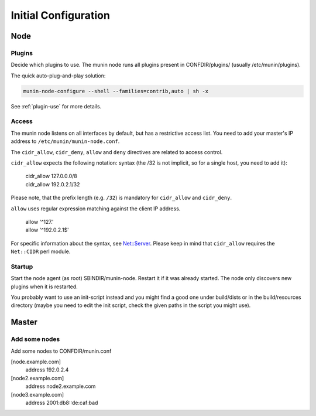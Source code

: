 .. _initial_configuration:

=======================
 Initial Configuration
=======================

Node
====

Plugins
-------

Decide which plugins to use. The munin node runs all plugins present
in CONFDIR/plugins/ (usually /etc/munin/plugins).

The quick auto-plug-and-play solution:

.. code-block:: bash

 munin-node-configure --shell --families=contrib,auto | sh -x

See :ref:`plugin-use` for more details.

Access
------

The munin node listens on all interfaces by default, but has a
restrictive access list. You need to add your master's IP address
to ``/etc/munin/munin-node.conf``.

The ``cidr_allow``, ``cidr_deny``, ``allow`` and ``deny`` directives
are related to access control.

``cidr_allow`` expects the following notation:
syntax (the /32 is not implicit, so for
a single host, you need to add it):

    | cidr_allow 127.0.0.0/8
    | cidr_allow 192.0.2.1/32

Please note, that the prefix length (e.g. ``/32``) is mandatory for
``cidr_allow`` and ``cidr_deny``.

``allow`` uses regular expression matching against the client IP address.

    | allow '^127\.'
    | allow '^192\.0\.2\.1$'

For specific information about the syntax, see `Net::Server
<http://search.cpan.org/dist/Net-Server/lib/Net/Server.pod>`_. Please
keep in mind that ``cidr_allow`` requires the ``Net::CIDR`` perl module.

Startup
-------

Start the node agent (as root) SBINDIR/munin-node. Restart it if it
was already started. The node only discovers new plugins when it is
restarted.

You probably want to use an init-script instead and you might find a
good one under build/dists or in the build/resources directory (maybe
you need to edit the init script, check the given paths in the script
you might use).

Master
======

Add some nodes
--------------

Add some nodes to CONFDIR/munin.conf

[node.example.com]
  address 192.0.2.4

[node2.example.com]
  address node2.example.com

[node3.example.com]
  address 2001:db8::de:caf:bad
